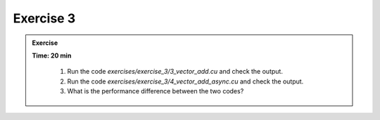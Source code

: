 Exercise 3
================

.. admonition:: Exercise
   :class: todo

   **Time: 20 min**

      1. Run the code `exercises/exercise_3/3_vector_add.cu` and check the output.
      2. Run the code `exercises/exercise_3/4_vector_add_async.cu` and check the output.
      3. What is the performance difference between the two codes?
